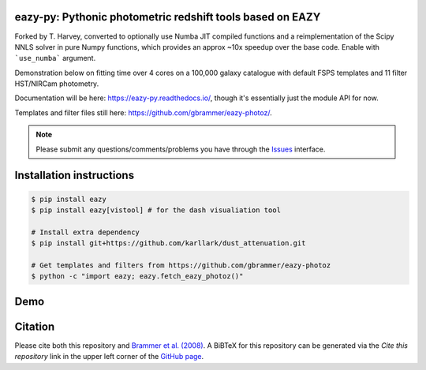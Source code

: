 .. image:: https://github.com/gbrammer/eazy-py/actions/workflows/python-package.yml/badge.svg
   :target: https://github.com/gbrammer/eazy-py/actions

.. image:: https://badge.fury.io/py/eazy.svg
    :target: https://badge.fury.io/py/eazy

.. image:: https://zenodo.org/badge/DOI/10.5281/zenodo.5012705.svg
   :target: https://doi.org/10.5281/zenodo.5012705


eazy-py: Pythonic photometric redshift tools based on EAZY
~~~~~~~~~~~~~~~~~~~~~~~~~~~~~~~~~~~~~~~~~~~~~~~~~~~~~~~~~~

Forked by T. Harvey, converted to optionally use Numba JIT compiled functions and a reimplementation of the Scipy NNLS solver in pure Numpy functions,
which provides an approx ~10x speedup over the base code. Enable with ```use_numba``` argument. 

Demonstration below on fitting time over 4 cores on a 100,000 galaxy catalogue with default FSPS templates and 11 filter HST/NIRCam photometry.

.. image:: https://github.com/tHarvey303/eazy-py/blob/master/scripts/performance.png

Documentation will be here: https://eazy-py.readthedocs.io/, though it's essentially just the module API for now.

Templates and filter files still here: https://github.com/gbrammer/eazy-photoz/.

.. note::
    Please submit any questions/comments/problems you have through the `Issues <https://github.com/gbrammer/eazy-py/issues>`_ interface.

Installation instructions
~~~~~~~~~~~~~~~~~~~~~~~~~

.. code:: bash

    $ pip install eazy
    $ pip install eazy[vistool] # for the dash visualiation tool

    # Install extra dependency
    $ pip install git+https://github.com/karllark/dust_attenuation.git

    # Get templates and filters from https://github.com/gbrammer/eazy-photoz
    $ python -c "import eazy; eazy.fetch_eazy_photoz()"

Demo
~~~~

.. image:: https://colab.research.google.com/assets/colab-badge.svg
 :target: https://colab.research.google.com/github/gbrammer/eazy-py/blob/master/docs/examples/HDFN-demo.ipynb

.. image:: https://mybinder.org/badge_logo.svg
 :target: https://mybinder.org/v2/gh/gbrammer/eazy-py/HEAD?filepath=docs%2Fexamples%2FHDFN-demo.ipynb


Citation
~~~~~~~~
Please cite both this repository and `Brammer et al. (2008) <https://ui.adsabs.harvard.edu/abs/2008ApJ...686.1503B/abstract>`_. A BiBTeX for this repository can be generated via the *Cite this repository* link in the upper left corner of the `GitHub page <https://github.com/gbrammer/eazy-py>`_.
